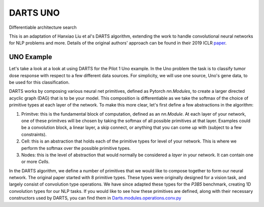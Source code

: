 =========
DARTS UNO
=========


Differentiable architecture search

This is an adaptation of Hanxiao Liu et al's DARTS algorithm, extending 
the work to handle convolutional neural networks for NLP problems and more. 
Details of the original authors' approach can be found in their 2019 ICLR paper_.


UNO Example
-----------

Let's take a look at a look at using DARTS for the Pilot 1 Uno example. In the Uno
problem the task is to classify tumor dose response with respect to a few different 
data sources. For simplicity, we will use one source, Uno's gene data, to be used 
for this classification.

DARTS works by composing various neural net primitives, defined as Pytorch `nn.Modules`,
to create a larger directed acyclic graph (DAG) that is to be your model. This 
composition is differentiable as we take the softmax of the choice of primitive types 
at each layer of the network. To make this more clear, let's first define a few abstractions
in the algorithm:

1. Primitve: this is the fundamental block of computation, defined as an `nn.Module`. 
   At each layer of your network, one of these primitves will be chosen by taking the 
   softmax of all possible primitives at that layer. Examples could be a convolution block, 
   a linear layer, a skip connect, or anything that you can come up with (subject to a few 
   constraints).

2. Cell: this is an abstraction that holds each of the primitive types for level of your 
   network. This is where we perform the softmax over the possible primitive types.

3. Nodes: this is the level of abstraction that would normally be considered a `layer` in
   your network. It can contain one or more `Cells`.

In the DARTS algorithm, we define a number of primitives that we would like to compose together 
to form our neural network. The original paper started with 8 primitive types. These types 
were originally designed for a vision task, and largely consist of convolution type operations. 
We have since adapted these types for the `P3B5` benchmark, creating 1D convolution types for
our NLP tasks. If you would like to see how these primitives are defined, along with their 
necessary constructors used by DARTS, you can find them in 
`Darts.modules.operations.conv.py`_ 


.. References
.. ----------
.. _paper: https://openreview.net/forum?id=S1eYHoC5FX
.. _Darts.modules.operations.conv.py: ../../../common/darts/modules/operations/conv.py
